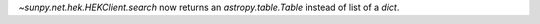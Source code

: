 `~sunpy.net.hek.HEKClient.search` now returns an `astropy.table.Table` instead of list of a `dict`.

